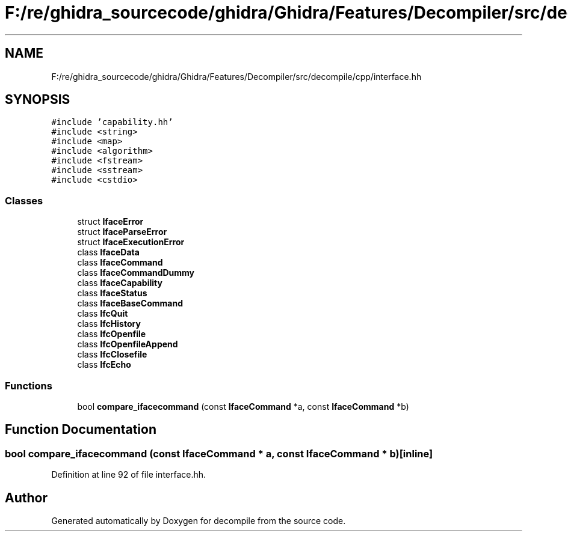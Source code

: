 .TH "F:/re/ghidra_sourcecode/ghidra/Ghidra/Features/Decompiler/src/decompile/cpp/interface.hh" 3 "Sun Apr 14 2019" "decompile" \" -*- nroff -*-
.ad l
.nh
.SH NAME
F:/re/ghidra_sourcecode/ghidra/Ghidra/Features/Decompiler/src/decompile/cpp/interface.hh
.SH SYNOPSIS
.br
.PP
\fC#include 'capability\&.hh'\fP
.br
\fC#include <string>\fP
.br
\fC#include <map>\fP
.br
\fC#include <algorithm>\fP
.br
\fC#include <fstream>\fP
.br
\fC#include <sstream>\fP
.br
\fC#include <cstdio>\fP
.br

.SS "Classes"

.in +1c
.ti -1c
.RI "struct \fBIfaceError\fP"
.br
.ti -1c
.RI "struct \fBIfaceParseError\fP"
.br
.ti -1c
.RI "struct \fBIfaceExecutionError\fP"
.br
.ti -1c
.RI "class \fBIfaceData\fP"
.br
.ti -1c
.RI "class \fBIfaceCommand\fP"
.br
.ti -1c
.RI "class \fBIfaceCommandDummy\fP"
.br
.ti -1c
.RI "class \fBIfaceCapability\fP"
.br
.ti -1c
.RI "class \fBIfaceStatus\fP"
.br
.ti -1c
.RI "class \fBIfaceBaseCommand\fP"
.br
.ti -1c
.RI "class \fBIfcQuit\fP"
.br
.ti -1c
.RI "class \fBIfcHistory\fP"
.br
.ti -1c
.RI "class \fBIfcOpenfile\fP"
.br
.ti -1c
.RI "class \fBIfcOpenfileAppend\fP"
.br
.ti -1c
.RI "class \fBIfcClosefile\fP"
.br
.ti -1c
.RI "class \fBIfcEcho\fP"
.br
.in -1c
.SS "Functions"

.in +1c
.ti -1c
.RI "bool \fBcompare_ifacecommand\fP (const \fBIfaceCommand\fP *a, const \fBIfaceCommand\fP *b)"
.br
.in -1c
.SH "Function Documentation"
.PP 
.SS "bool compare_ifacecommand (const \fBIfaceCommand\fP * a, const \fBIfaceCommand\fP * b)\fC [inline]\fP"

.PP
Definition at line 92 of file interface\&.hh\&.
.SH "Author"
.PP 
Generated automatically by Doxygen for decompile from the source code\&.
